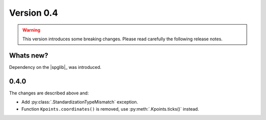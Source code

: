 .. _release-notes_0.4:

***********
Version 0.4
***********

.. warning::

  This version introduces some breaking changes. Please read carefully the
  following release notes.


Whats new?
----------
Dependency on the |spglib|_ was introduced.

0.4.0
-----
The changes are described above and:

* Add :py:class:`.StandardizationTypeMismatch` exception.
* Function ``Kpoints.coordinates()`` is removed, use :py:meth:`.Kpoints.ticks()` instead.
